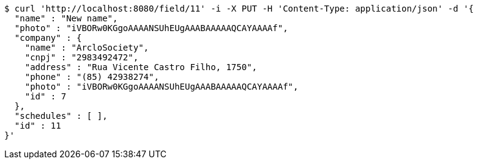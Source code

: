 [source,bash]
----
$ curl 'http://localhost:8080/field/11' -i -X PUT -H 'Content-Type: application/json' -d '{
  "name" : "New name",
  "photo" : "iVBORw0KGgoAAAANSUhEUgAAABAAAAAQCAYAAAAf",
  "company" : {
    "name" : "ArcloSociety",
    "cnpj" : "2983492472",
    "address" : "Rua Vicente Castro Filho, 1750",
    "phone" : "(85) 42938274",
    "photo" : "iVBORw0KGgoAAAANSUhEUgAAABAAAAAQCAYAAAAf",
    "id" : 7
  },
  "schedules" : [ ],
  "id" : 11
}'
----